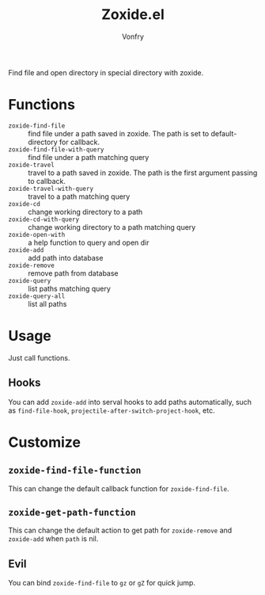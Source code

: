 #+title: Zoxide.el
#+author: Vonfry

Find file and open directory in special directory with zoxide.

* Functions
  - ~zoxide-find-file~ :: find file under a path saved in zoxide. The path is
    set to default-directory for callback.
  - ~zoxide-find-file-with-query~ :: find file under a path matching query
  - ~zoxide-travel~ :: travel to a path saved in zoxide. The path is the first
    argument passing to callback.
  - ~zoxide-travel-with-query~ :: travel to a path matching query
  - ~zoxide-cd~ :: change working directory to a path
  - ~zoxide-cd-with-query~ :: change working directory to a path matching query
  - ~zoxide-open-with~ :: a help function to query and open dir
  - ~zoxide-add~ :: add path into database
  - ~zoxide-remove~ :: remove path from database
  - ~zoxide-query~ :: list paths matching query
  - ~zoxide-query-all~ :: list all paths

* Usage
  Just call functions.
** Hooks
   You can add ~zoxide-add~ into serval hooks to add paths automatically, such
   as ~find-file-hook~, ~projectile-after-switch-project-hook~, etc.
* Customize
** ~zoxide-find-file-function~
   This can change the default callback function for ~zoxide-find-file~.
** ~zoxide-get-path-function~
   This can change the default action to get path for ~zoxide-remove~ and
   ~zoxide-add~ when ~path~ is nil.
** Evil
   You can bind ~zoxide-find-file~ to ~gz~ or ~gZ~ for quick jump.
